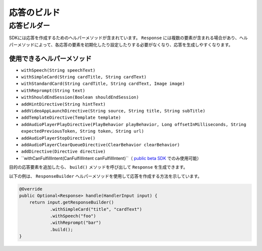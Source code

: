 応答のビルド
==========

応答ビルダー
----------

SDKには応答を作成するためのヘルパーメソッドが含まれています。 ``Response`` には複数の要素が含まれる場合があり、ヘルパーメソッドによって、各応答の要素を初期化したり設定したりする必要がなくなり、応答を生成しやすくなります。

使用できるヘルパーメソッド
~~~~~~~~~~~~~~~~~~~~~

-  ``withSpeech(String speechText)``
-  ``withSimpleCard(String cardTitle, String cardText)``
-  ``withStandardCard(String cardTitle, String cardText, Image image)``
-  ``withReprompt(String text)``
-  ``withShouldEndSession(Boolean shouldEndSession)``
-  ``addHintDirective(String hintText)``
-  ``addVideoAppLaunchDirective(String source, String title, String subTitle)``
-  ``addTemplateDirective(Template template)``
-  ``addAudioPlayerPlayDirective(PlayBehavior playBehavior, Long offsetInMilliseconds, String expectedPreviousToken, String token, String url)``
-  ``addAudioPlayerStopDirective()``
-  ``addAudioPlayerClearQueueDirective(ClearBehavior clearBehavior)``
-  ``addDirective(Directive directive)``
-  ``withCanFulfillIntent(CanFulfillIntent canFulfillIntent)``（ `public beta SDK <https://github.com/alexa/alexa-skills-kit-sdk-for-java/tree/2.x_public-beta>`__ でのみ使用可能）

目的の応答要素を追加したら、 ``build()`` メソッドを呼び出して ``Response`` を生成できます。

以下の例は、 ``ResponseBuilder`` ヘルパーメソッドを使用して応答を作成する方法を示しています。

.. code:: java

    @Override
    public Optional<Response> handle(HandlerInput input) {
        return input.getResponseBuilder()
                .withSimpleCard("title", "cardText")
                .withSpeech("foo")
                .withReprompt("bar")
                .build();
    }

